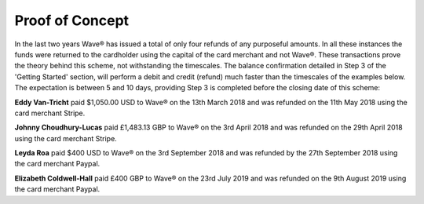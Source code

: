 Proof of Concept
#################

In the last two years Wave® has issued a total of only four refunds of any purposeful amounts. In all these instances the funds were returned to the cardholder using the capital of the card merchant and not Wave®. These transactions prove the theory behind this scheme, not withstanding the timescales. The balance confirmation detailed in Step 3 of the 'Getting Started' section, will perform a debit and credit (refund) much faster than the timescales of the examples below. The expectation is between 5 and 10 days, providing Step 3 is completed before the closing date of this scheme:


**Eddy Van-Tricht** paid $1,050.00 USD to Wave® on the 13th March 2018 and was refunded on the 11th May 2018 using the card merchant Stripe. 


**Johnny Choudhury-Lucas** paid £1,483.13 GBP to Wave® on the 3rd April 2018 and was refunded on the 29th April 2018 using the card merchant Stripe.


**Leyda Roa** paid $400 USD to Wave® on the 3rd September 2018 and was refunded by the 27th September 2018 using the card merchant Paypal. 


**Elizabeth Coldwell-Hall** paid £400 GBP to Wave® on the 23rd July 2019 and was refunded on the 9th August 2019 using the card merchant Paypal. 


 
